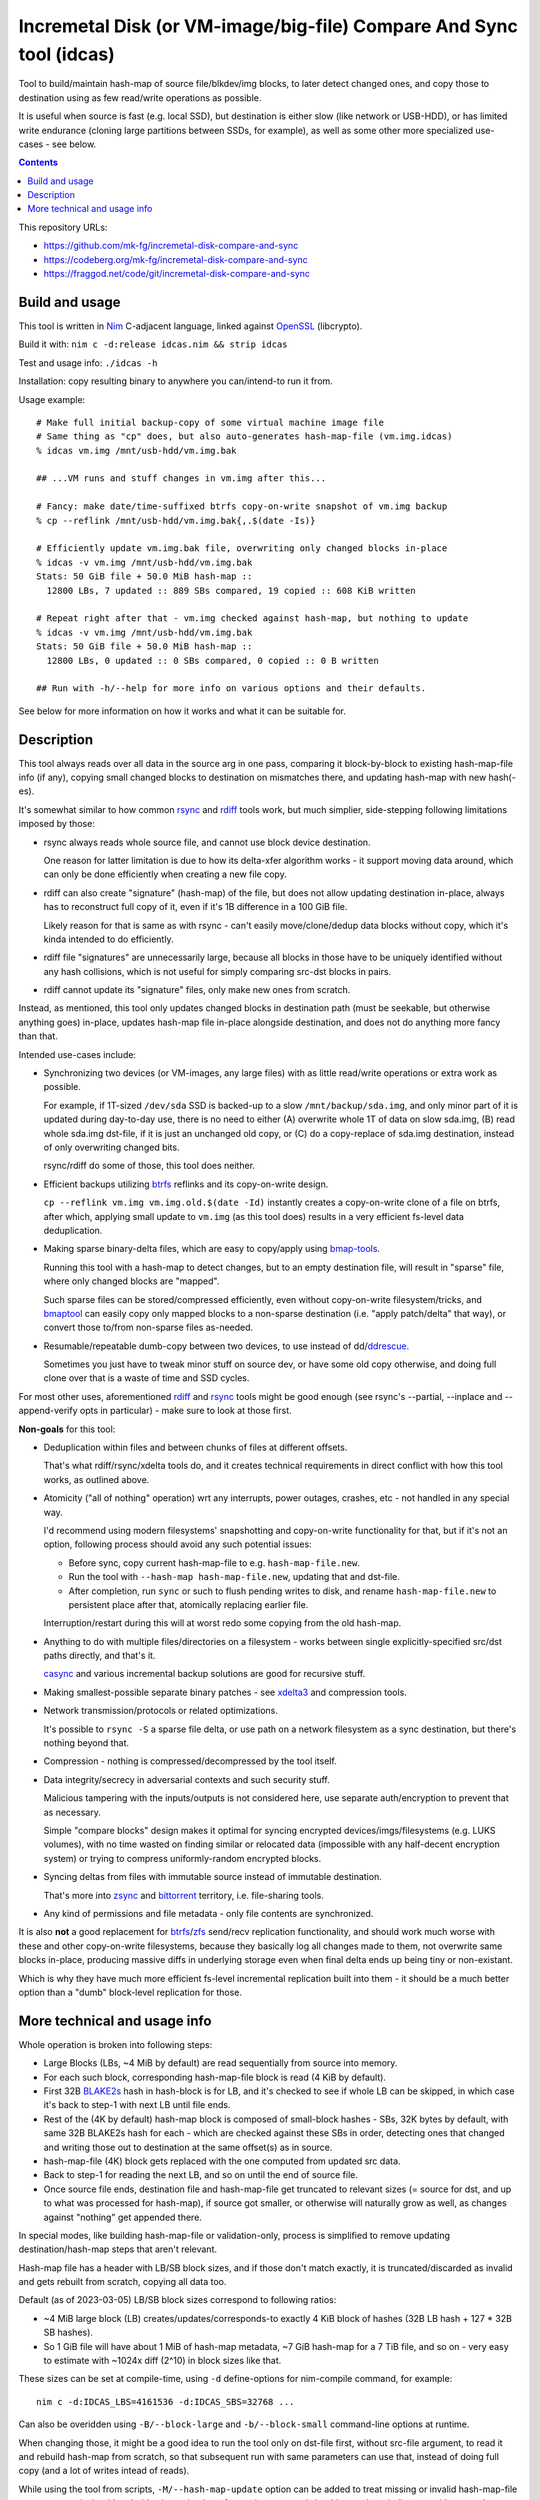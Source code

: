 Incremetal Disk (or VM-image/big-file) Compare And Sync tool (idcas)
====================================================================

Tool to build/maintain hash-map of source file/blkdev/img blocks, to later
detect changed ones, and copy those to destination using as few read/write
operations as possible.

It is useful when source is fast (e.g. local SSD), but destination is
either slow (like network or USB-HDD), or has limited write endurance
(cloning large partitions between SSDs, for example), as well as some
other more specialized use-cases - see below.

.. contents::
  :backlinks: none

This repository URLs:

- https://github.com/mk-fg/incremetal-disk-compare-and-sync
- https://codeberg.org/mk-fg/incremetal-disk-compare-and-sync
- https://fraggod.net/code/git/incremetal-disk-compare-and-sync


Build and usage
---------------

This tool is written in Nim_ C-adjacent language, linked against OpenSSL_ (libcrypto).

Build it with: ``nim c -d:release idcas.nim && strip idcas``

Test and usage info: ``./idcas -h``

Installation: copy resulting binary to anywhere you can/intend-to run it from.

Usage example::

  # Make full initial backup-copy of some virtual machine image file
  # Same thing as "cp" does, but also auto-generates hash-map-file (vm.img.idcas)
  % idcas vm.img /mnt/usb-hdd/vm.img.bak

  ## ...VM runs and stuff changes in vm.img after this...

  # Fancy: make date/time-suffixed btrfs copy-on-write snapshot of vm.img backup
  % cp --reflink /mnt/usb-hdd/vm.img.bak{,.$(date -Is)}

  # Efficiently update vm.img.bak file, overwriting only changed blocks in-place
  % idcas -v vm.img /mnt/usb-hdd/vm.img.bak
  Stats: 50 GiB file + 50.0 MiB hash-map ::
    12800 LBs, 7 updated :: 889 SBs compared, 19 copied :: 608 KiB written

  # Repeat right after that - vm.img checked against hash-map, but nothing to update
  % idcas -v vm.img /mnt/usb-hdd/vm.img.bak
  Stats: 50 GiB file + 50.0 MiB hash-map ::
    12800 LBs, 0 updated :: 0 SBs compared, 0 copied :: 0 B written

  ## Run with -h/--help for more info on various options and their defaults.

See below for more information on how it works and what it can be suitable for.

.. _Nim: https://nim-lang.org/
.. _OpenSSL: https://www.openssl.org/


Description
-----------

This tool always reads over all data in the source arg in one pass, comparing it
block-by-block to existing hash-map-file info (if any), copying small changed
blocks to destination on mismatches there, and updating hash-map with new hash(-es).

It's somewhat similar to how common rsync_ and rdiff_ tools work,
but much simplier, side-stepping following limitations imposed by those:

- rsync always reads whole source file, and cannot use block device destination.

  One reason for latter limitation is due to how its delta-xfer algorithm
  works - it support moving data around, which can only be done efficiently
  when creating a new file copy.

- rdiff can also create "signature" (hash-map) of the file, but does not allow
  updating destination in-place, always has to reconstruct full copy of it,
  even if it's 1B difference in a 100 GiB file.

  Likely reason for that is same as with rsync - can't easily move/clone/dedup
  data blocks without copy, which it's kinda intended to do efficiently.

- rdiff file "signatures" are unnecessarily large, because all blocks in those
  have to be uniquely identified without any hash collisions, which is not useful
  for simply comparing src-dst blocks in pairs.

- rdiff cannot update its "signature" files, only make new ones from scratch.

Instead, as mentioned, this tool only updates changed blocks in destination path
(must be seekable, but otherwise anything goes) in-place, updates hash-map file
in-place alongside destination, and does not do anything more fancy than that.

Intended use-cases include:

- Synchronizing two devices (or VM-images, any large files) with as little
  read/write operations or extra work as possible.

  For example, if 1T-sized ``/dev/sda`` SSD is backed-up to a slow ``/mnt/backup/sda.img``,
  and only minor part of it is updated during day-to-day use, there is no need to
  either (A) overwrite whole 1T of data on slow sda.img, (B) read whole sda.img dst-file,
  if it is just an unchanged old copy, or (C) do a copy-replace of sda.img destination,
  instead of only overwriting changed bits.

  rsync/rdiff do some of those, this tool does neither.

- Efficient backups utilizing btrfs_ reflinks and its copy-on-write design.

  ``cp --reflink vm.img vm.img.old.$(date -Id)`` instantly creates a
  copy-on-write clone of a file on btrfs, after which, applying small update to
  ``vm.img`` (as this tool does) results in a very efficient fs-level data deduplication.

- Making sparse binary-delta files, which are easy to copy/apply using bmap-tools_.

  Running this tool with a hash-map to detect changes, but to an empty destination
  file, will result in "sparse" file, where only changed blocks are "mapped".

  Such sparse files can be stored/compressed efficiently, even without
  copy-on-write filesystem/tricks, and bmaptool_ can easily copy only mapped
  blocks to a non-sparse destination (i.e. "apply patch/delta" that way),
  or convert those to/from non-sparse files as-needed.

- Resumable/repeatable dumb-copy between two devices, to use instead of dd/ddrescue_.

  Sometimes you just have to tweak minor stuff on source dev, or have some old
  copy otherwise, and doing full clone over that is a waste of time and SSD cycles.

For most other uses, aforementioned rdiff_ and rsync_ tools might be good enough
(see rsync's --partial, --inplace and --append-verify opts in particular) - make
sure to look at those first.

**Non-goals** for this tool:

- Deduplication within files and between chunks of files at different offsets.

  That's what rdiff/rsync/xdelta tools do, and it creates technical requirements
  in direct conflict with how this tool works, as outlined above.

- Atomicity ("all of nothing" operation) wrt any interrupts, power outages,
  crashes, etc - not handled in any special way.

  I'd recommend using modern filesystems' snapshotting and copy-on-write
  functionality for that, but if it's not an option, following process should
  avoid any such potential issues:

  - Before sync, copy current hash-map-file to e.g. ``hash-map-file.new``.
  - Run the tool with ``--hash-map hash-map-file.new``, updating that and dst-file.
  - After completion, run ``sync`` or such to flush pending writes to disk, and rename
    ``hash-map-file.new`` to persistent place after that, atomically replacing earlier file.

  Interruption/restart during this will at worst redo some copying from the old hash-map.

- Anything to do with multiple files/directories on a filesystem - works between
  single explicitly-specified src/dst paths directly, and that's it.

  casync_ and various incremental backup solutions are good for recursive stuff.

- Making smallest-possible separate binary patches - see xdelta3_ and
  compression tools.

- Network transmission/protocols or related optimizations.

  It's possible to ``rsync -S`` a sparse file delta, or use path on a network
  filesystem as a sync destination, but there's nothing beyond that.

- Compression - nothing is compressed/decompressed by the tool itself.

- Data integrity/secrecy in adversarial contexts and such security stuff.

  Malicious tampering with the inputs/outputs is not considered here,
  use separate auth/encryption to prevent that as necessary.

  Simple "compare blocks" design makes it optimal for syncing encrypted
  devices/imgs/filesystems (e.g. LUKS volumes), with no time wasted on finding
  similar or relocated data (impossible with any half-decent encryption system)
  or trying to compress uniformly-random encrypted blocks.

- Syncing deltas from files with immutable source instead of immutable destination.

  That's more into zsync_ and bittorrent_ territory, i.e. file-sharing tools.

- Any kind of permissions and file metadata - only file contents are synchronized.

It is also **not** a good replacement for btrfs_/zfs_ send/recv replication
functionality, and should work much worse with these and other copy-on-write
filesystems, because they basically log all changes made to them, not overwrite
same blocks in-place, producing massive diffs in underlying storage even when
final delta ends up being tiny or non-existant.

Which is why they have much more efficient fs-level incremental replication
built into them - it should be a much better option than a "dumb" block-level
replication for those.

.. _rsync: https://rsync.samba.org/
.. _rdiff: https://librsync.github.io/page_rdiff.html
.. _btrfs: https://btrfs.readthedocs.io/en/latest/
.. _bmaptool: https://github.com/intel/bmap-tools
.. _ddrescue: https://www.gnu.org/software/ddrescue/ddrescue.html
.. _bmap-tools: https://manpages.debian.org/testing/bmap-tools/bmaptool.1.en.html
.. _casync: https://github.com/systemd/casync
.. _xdelta3: http://xdelta.org/
.. _zsync: http://zsync.moria.org.uk/
.. _bittorrent: https://en.wikipedia.org/wiki/BitTorrent
.. _zfs: https://zfsonlinux.org/


More technical and usage info
-----------------------------

Whole operation is broken into following steps:

- Large Blocks (LBs, ~4 MiB by default) are read sequentially from source into memory.

- For each such block, corresponding hash-map-file block is read (4 KiB by default).

- First 32B BLAKE2s_ hash in hash-block is for LB, and it's checked to see if whole
  LB can be skipped, in which case it's back to step-1 with next LB until file ends.

- Rest of the (4K by default) hash-map block is composed of small-block hashes -
  SBs, 32K bytes by default, with same 32B BLAKE2s hash for each - which are
  checked against these SBs in order, detecting ones that changed and writing
  those out to destination at the same offset(s) as in source.

- hash-map-file (4K) block gets replaced with the one computed from updated src data.

- Back to step-1 for reading the next LB, and so on until the end of source file.

- Once source file ends, destination file and hash-map-file get truncated to
  relevant sizes (= source for dst, and up to what was processed for hash-map),
  if source got smaller, or otherwise will naturally grow as well, as changes
  against "nothing" get appended there.

In special modes, like building hash-map-file or validation-only, process is
simplified to remove updating destination/hash-map steps that aren't relevant.

Hash-map file has a header with LB/SB block sizes, and if those don't match
exactly, it is truncated/discarded as invalid and gets rebuilt from scratch,
copying all data too.

Default (as of 2023-03-05) LB/SB block sizes correspond to following ratios:

- ~4 MiB large block (LB) creates/updates/corresponds-to exactly 4 KiB block of
  hashes (32B LB hash + 127 \* 32B SB hashes).

- So 1 GiB file will have about 1 MiB of hash-map metadata, ~7 GiB hash-map for
  a 7 TiB file, and so on - very easy to estimate with ~1024x diff (2^10) in
  block sizes like that.

These sizes can be set at compile-time, using ``-d`` define-options for
nim-compile command, for example::

  nim c -d:IDCAS_LBS=4161536 -d:IDCAS_SBS=32768 ...

Can also be overidden using ``-B/--block-large`` and ``-b/--block-small``
command-line options at runtime.

When changing those, it might be a good idea to run the tool only on dst-file
first, without src-file argument, to read it and rebuild hash-map from scratch,
so that subsequent run with same parameters can use that, instead of doing full
copy (and a lot of writes intead of reads).

While using the tool from scripts, ``-M/--hash-map-update`` option can be added
to treat missing or invalid hash-map-file as an error, as it should probably always
be there for routine runs, and should never be rebuilt anew with a complete resync
by such scripts.

Hash-map file format is not tied to current host's type sizes or endianness.

.. _BLAKE2s: https://en.wikipedia.org/wiki/BLAKE_(hash_function)

